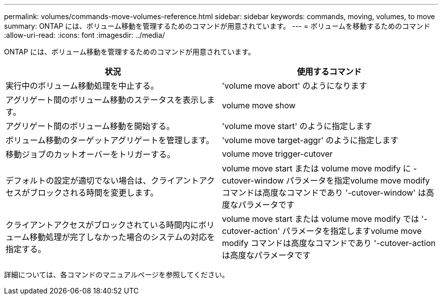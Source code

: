 ---
permalink: volumes/commands-move-volumes-reference.html 
sidebar: sidebar 
keywords: commands, moving, volumes, to move 
summary: ONTAP には、ボリューム移動を管理するためのコマンドが用意されています。 
---
= ボリュームを移動するためのコマンド
:allow-uri-read: 
:icons: font
:imagesdir: ../media/


[role="lead"]
ONTAP には、ボリューム移動を管理するためのコマンドが用意されています。

[cols="2*"]
|===
| 状況 | 使用するコマンド 


 a| 
実行中のボリューム移動処理を中止する。
 a| 
'volume move abort' のようになります



 a| 
アグリゲート間のボリューム移動のステータスを表示します。
 a| 
volume move show



 a| 
アグリゲート間のボリューム移動を開始する。
 a| 
'volume move start' のように指定します



 a| 
ボリューム移動のターゲットアグリゲートを管理します。
 a| 
'volume move target-aggr' のように指定します



 a| 
移動ジョブのカットオーバーをトリガーする。
 a| 
volume move trigger-cutover



 a| 
デフォルトの設定が適切でない場合は、クライアントアクセスがブロックされる時間を変更します。
 a| 
volume move start または volume move modify に -cutover-window パラメータを指定volume move modify コマンドは高度なコマンドであり '-cutover-window' は高度なパラメータです



 a| 
クライアントアクセスがブロックされている時間内にボリューム移動処理が完了しなかった場合のシステムの対応を指定する。
 a| 
volume move start または volume move modify では '-cutover-action' パラメータを指定しますvolume move modify コマンドは高度なコマンドであり '-cutover-action は高度なパラメータです

|===
詳細については、各コマンドのマニュアルページを参照してください。
